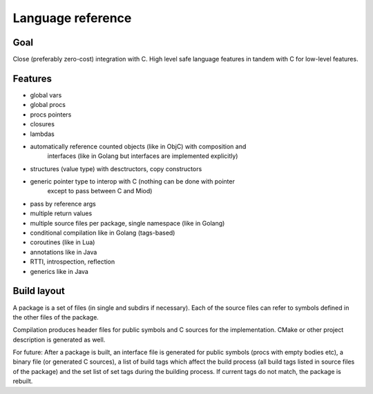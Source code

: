 Language reference
==================

Goal
----

Close (preferably zero-cost) integration with C. High level safe language
features in tandem with C for low-level features.

Features
--------

- global vars
- global procs
- procs pointers
- closures
- lambdas
- automatically reference counted objects (like in ObjC) with composition and
    interfaces (like in Golang but interfaces are implemented explicitly)
- structures (value type) with desctructors, copy constructors
- generic pointer type to interop with C (nothing can be done with pointer
    except to pass between C and Miod)
- pass by reference args
- multiple return values
- multiple source files per package, single namespace (like in Golang)
- conditional compilation like in Golang (tags-based)
- coroutines (like in Lua)
- annotations like in Java
- RTTI, introspection, reflection
- generics like in Java


Build layout
------------

A package is a set of files (in single and subdirs if necessary).
Each of the source files can refer to symbols defined in the other files
of the package.

Compilation produces header files for public symbols and C sources for
the implementation. CMake or other project description is generated as well.


For future:
After a package is built, an interface file is generated for public symbols
(procs with empty bodies etc), a binary file (or generated C sources),
a list of build tags which affect the build process (all build tags listed
in source files of the package) and the set list of set tags during the
building process. If current tags do not match, the package is rebuilt.

